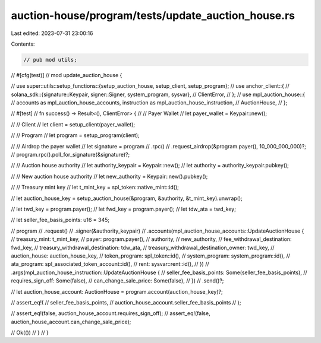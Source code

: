 auction-house/program/tests/update_auction_house.rs
===================================================

Last edited: 2023-07-31 23:00:16

Contents:

.. code-block:: rs

    // pub mod utils;

// #[cfg(test)]
// mod update_auction_house {

//     use super::utils::setup_functions::{setup_auction_house, setup_client, setup_program};
//     use anchor_client::{
//         solana_sdk::{signature::Keypair, signer::Signer, system_program, sysvar},
//         ClientError,
//     };
//     use mpl_auction_house::{
//         accounts as mpl_auction_house_accounts, instruction as mpl_auction_house_instruction,
//         AuctionHouse,
//     };

//     #[test]
//     fn success() -> Result<(), ClientError> {
//         // Payer Wallet
//         let payer_wallet = Keypair::new();

//         // Client
//         let client = setup_client(payer_wallet);

//         // Program
//         let program = setup_program(client);

//         // Airdrop the payer wallet
//         let signature = program
//             .rpc()
//             .request_airdrop(&program.payer(), 10_000_000_000)?;
//         program.rpc().poll_for_signature(&signature)?;

//         // Auction house authority
//         let authority_keypair = Keypair::new();
//         let authority = authority_keypair.pubkey();

//         // New auction house authority
//         let new_authority = Keypair::new().pubkey();

//         // Treasury mint key
//         let t_mint_key = spl_token::native_mint::id();

//         let auction_house_key = setup_auction_house(&program, &authority, &t_mint_key).unwrap();

//         let twd_key = program.payer();
//         let fwd_key = program.payer();
//         let tdw_ata = twd_key;

//         let seller_fee_basis_points: u16 = 345;

//         program
//             .request()
//             .signer(&authority_keypair)
//             .accounts(mpl_auction_house_accounts::UpdateAuctionHouse {
//                 treasury_mint: t_mint_key,
//                 payer: program.payer(),
//                 authority,
//                 new_authority,
//                 fee_withdrawal_destination: fwd_key,
//                 treasury_withdrawal_destination: tdw_ata,
//                 treasury_withdrawal_destination_owner: twd_key,
//                 auction_house: auction_house_key,
//                 token_program: spl_token::id(),
//                 system_program: system_program::id(),
//                 ata_program: spl_associated_token_account::id(),
//                 rent: sysvar::rent::id(),
//             })
//             .args(mpl_auction_house_instruction::UpdateAuctionHouse {
//                 seller_fee_basis_points: Some(seller_fee_basis_points),
//                 requires_sign_off: Some(false),
//                 can_change_sale_price: Some(false),
//             })
//             .send()?;

//         let auction_house_account: AuctionHouse = program.account(auction_house_key)?;

//         assert_eq!(
//             seller_fee_basis_points,
//             auction_house_account.seller_fee_basis_points
//         );

//         assert_eq!(false, auction_house_account.requires_sign_off);
//         assert_eq!(false, auction_house_account.can_change_sale_price);

//         Ok(())
//     }
// }



